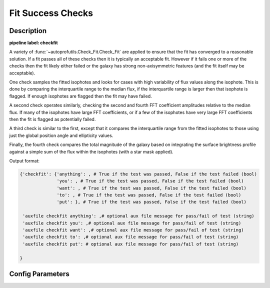 ==================
Fit Success Checks
==================

Description
-----------

**pipeline label: checkfit**

A variety of :func:`~autoprofutils.Check_Fit.Check_Fit` are applied to
ensure that the fit has converged to a reasonable solution.  If a fit
passes all of these checks then it is typically an acceptable fit.
However if it fails one or more of the checks then the fit likely
either failed or the galaxy has strong non-axisymmetric features (and
the fit itself may be acceptable).

One check samples the fitted isophotes and looks for cases with high
variability of flux values along the isophote.  This is done by
comparing the interquartile range to the median flux, if the
interquartile range is larger then that isophote is flagged.  If
enough isophotes are flagged then the fit may have failed.

A second check operates similarly, checking the second and fourth FFT
coefficient amplitudes relative to the median flux.  If many of the
isophotes have large FFT coefficients, or if a few of the isophotes
have very large FFT coefficients then the fit is flagged as
potentially failed.

A third check is similar to the first, except that it compares the
interquartile range from the fitted isophotes to those using just the
global position angle and ellipticity values.

Finally, the fourth check compares the total magnitude of the galaxy
based on integrating the surface brightness profile against a simple
sum of the flux within the isophotes (with a star mask applied).

Output format:

.. code-block:: python
   
  {'checkfit': {'anything': , # True if the test was passed, False if the test failed (bool)
  	        'you': , # True if the test was passed, False if the test failed (bool)
  	        'want': , # True if the test was passed, False if the test failed (bool)
	        'to': , # True if the test was passed, False if the test failed (bool)
	        'put': }, # True if the test was passed, False if the test failed (bool)
  
   'auxfile checkfit anything': ,# optional aux file message for pass/fail of test (string) 
   'auxfile checkfit you': ,# optional aux file message for pass/fail of test (string) 
   'auxfile checkfit want': ,# optional aux file message for pass/fail of test (string) 
   'auxfile checkfit to': ,# optional aux file message for pass/fail of test (string) 
   'auxfile checkfit put': # optional aux file message for pass/fail of test (string)
  
  }

Config Parameters
-----------------

